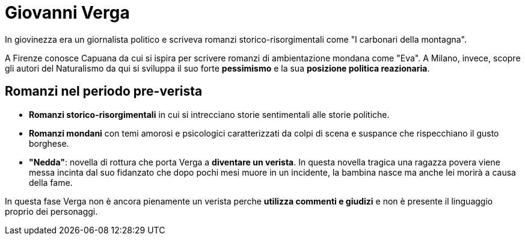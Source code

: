 = Giovanni Verga

In giovinezza era un giornalista politico e scriveva romanzi storico-risorgimentali come "I carbonari della montagna".

A Firenze conosce Capuana da cui si ispira per scrivere romanzi di ambientazione mondana come "Eva". A Milano, invece, scopre gli autori del Naturalismo da qui si sviluppa il suo forte *pessimismo* e la sua *posizione politica reazionaria*.

== Romanzi nel periodo pre-verista

- *Romanzi storico-risorgimentali* in cui si intrecciano storie sentimentali alle storie politiche.
- *Romanzi mondani* con temi amorosi e psicologici caratterizzati da colpi di scena e suspance che rispecchiano il gusto borghese.
- *"Nedda"*: novella di rottura che porta Verga a *diventare un verista*. In questa novella tragica una ragazza povera viene messa incinta dal suo fidanzato che dopo pochi mesi muore in un incidente, la bambina nasce ma anche lei morirà a causa della fame.

In questa fase Verga non è ancora pienamente un verista perche *utilizza commenti e giudizi* e non è presente il linguaggio proprio dei personaggi.
